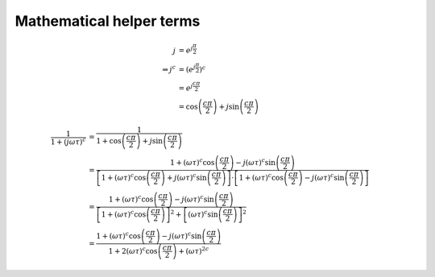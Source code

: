 Mathematical helper terms
=========================

.. math::

    j &= e^{j \frac{\pi}{2}}\\
    \Rightarrow j^c &= \left(e^{j \frac{\pi}{2}} \right)^c\\
    &= e^{j \frac{c \pi}{2}}\\
    &= \cos\left(\frac{c \pi}{2}\right) + j \sin{\left(\frac{c \pi}{2}\right)}

.. math::

    \frac{1}{1 + (j \omega \tau)^c} &= \frac{1}{1 + \cos\left(\frac{c
    \pi}{2}\right) + j \sin \left(\frac{c \pi}{2}\right)}\\
    &= \frac{1 + (\omega \tau)^c \cos \left(\frac{c \pi}{2}\right) - j (\omega
    \tau)^c \sin\left( \frac{c \pi}{2}\right)}{\left[1 + (\omega \tau)^c \cos
    \left(\frac{c \pi}{2}\right) + j (\omega \tau)^c \sin\left( \frac{c
    \pi}{2}\right) \right] \cdot \left[1 + (\omega \tau)^c \cos \left(\frac{c
    \pi}{2}\right) - j (\omega \tau)^c \sin\left( \frac{c \pi}{2}\right)
    \right]}\\
    &= \frac{1 + (\omega \tau)^c \cos \left(\frac{c \pi}{2}\right) - j (\omega
    \tau)^c \sin\left( \frac{c \pi}{2}\right)}{\left[1 + (\omega \tau)^c
    \cos\left(\frac{c \pi}{2}\right) \right]^2 + \left[(\omega \tau)^c
    \sin\left( \frac{c \pi}{2}\right) \right]^2}\\
    &= \frac{1 + (\omega \tau)^c \cos \left(\frac{c \pi}{2}\right) - j (\omega
    \tau)^c \sin\left( \frac{c \pi}{2}\right)}{1 + 2 (\omega \tau)^c \cos
    \left(\frac{c \pi}{2}\right) + (\omega \tau)^{2c}}




